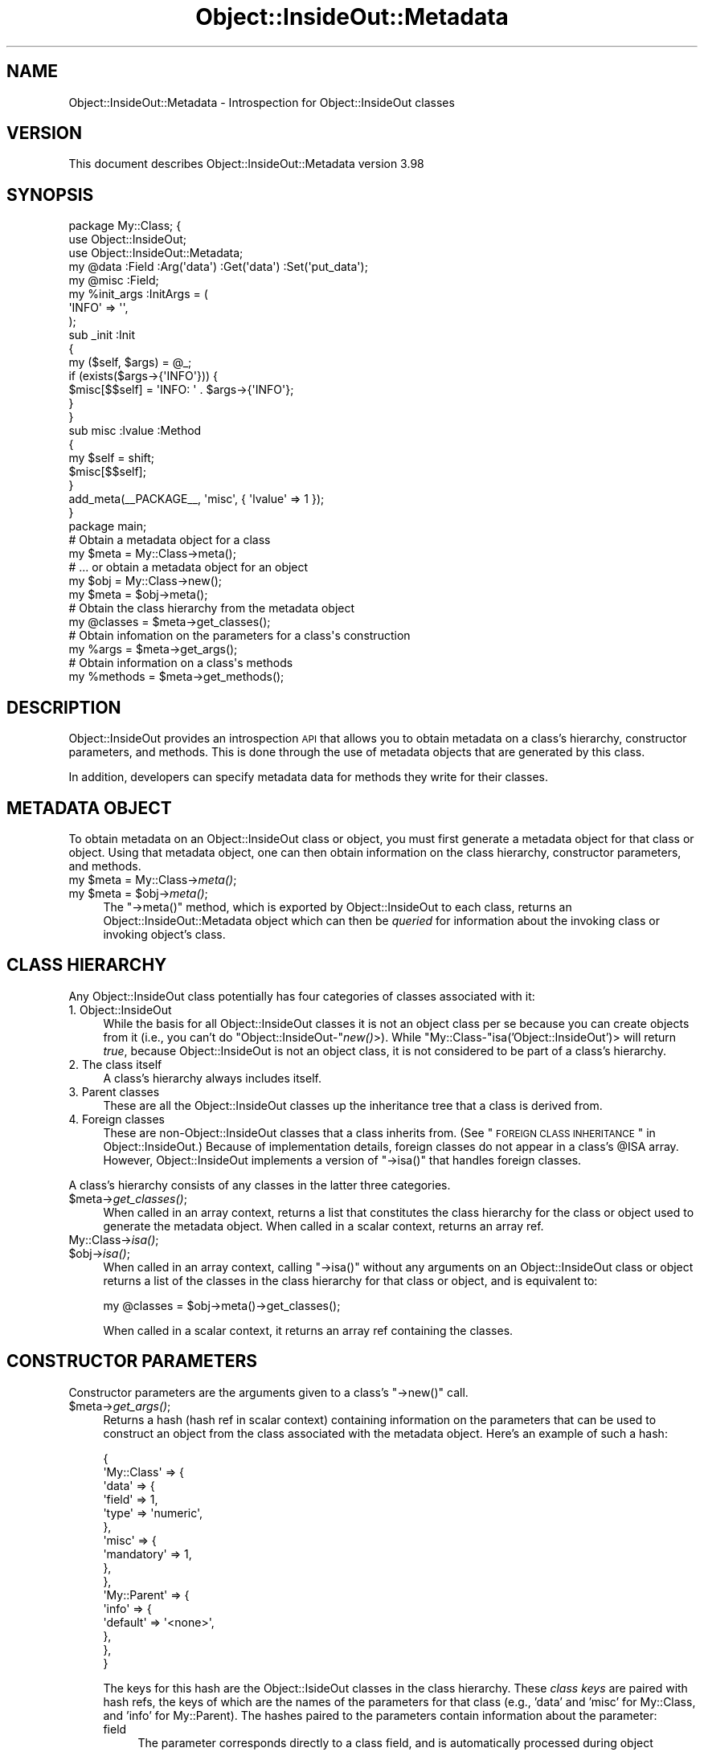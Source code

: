 .\" Automatically generated by Pod::Man 2.26 (Pod::Simple 3.23)
.\"
.\" Standard preamble:
.\" ========================================================================
.de Sp \" Vertical space (when we can't use .PP)
.if t .sp .5v
.if n .sp
..
.de Vb \" Begin verbatim text
.ft CW
.nf
.ne \\$1
..
.de Ve \" End verbatim text
.ft R
.fi
..
.\" Set up some character translations and predefined strings.  \*(-- will
.\" give an unbreakable dash, \*(PI will give pi, \*(L" will give a left
.\" double quote, and \*(R" will give a right double quote.  \*(C+ will
.\" give a nicer C++.  Capital omega is used to do unbreakable dashes and
.\" therefore won't be available.  \*(C` and \*(C' expand to `' in nroff,
.\" nothing in troff, for use with C<>.
.tr \(*W-
.ds C+ C\v'-.1v'\h'-1p'\s-2+\h'-1p'+\s0\v'.1v'\h'-1p'
.ie n \{\
.    ds -- \(*W-
.    ds PI pi
.    if (\n(.H=4u)&(1m=24u) .ds -- \(*W\h'-12u'\(*W\h'-12u'-\" diablo 10 pitch
.    if (\n(.H=4u)&(1m=20u) .ds -- \(*W\h'-12u'\(*W\h'-8u'-\"  diablo 12 pitch
.    ds L" ""
.    ds R" ""
.    ds C` ""
.    ds C' ""
'br\}
.el\{\
.    ds -- \|\(em\|
.    ds PI \(*p
.    ds L" ``
.    ds R" ''
.    ds C`
.    ds C'
'br\}
.\"
.\" Escape single quotes in literal strings from groff's Unicode transform.
.ie \n(.g .ds Aq \(aq
.el       .ds Aq '
.\"
.\" If the F register is turned on, we'll generate index entries on stderr for
.\" titles (.TH), headers (.SH), subsections (.SS), items (.Ip), and index
.\" entries marked with X<> in POD.  Of course, you'll have to process the
.\" output yourself in some meaningful fashion.
.\"
.\" Avoid warning from groff about undefined register 'F'.
.de IX
..
.nr rF 0
.if \n(.g .if rF .nr rF 1
.if (\n(rF:(\n(.g==0)) \{
.    if \nF \{
.        de IX
.        tm Index:\\$1\t\\n%\t"\\$2"
..
.        if !\nF==2 \{
.            nr % 0
.            nr F 2
.        \}
.    \}
.\}
.rr rF
.\"
.\" Accent mark definitions (@(#)ms.acc 1.5 88/02/08 SMI; from UCB 4.2).
.\" Fear.  Run.  Save yourself.  No user-serviceable parts.
.    \" fudge factors for nroff and troff
.if n \{\
.    ds #H 0
.    ds #V .8m
.    ds #F .3m
.    ds #[ \f1
.    ds #] \fP
.\}
.if t \{\
.    ds #H ((1u-(\\\\n(.fu%2u))*.13m)
.    ds #V .6m
.    ds #F 0
.    ds #[ \&
.    ds #] \&
.\}
.    \" simple accents for nroff and troff
.if n \{\
.    ds ' \&
.    ds ` \&
.    ds ^ \&
.    ds , \&
.    ds ~ ~
.    ds /
.\}
.if t \{\
.    ds ' \\k:\h'-(\\n(.wu*8/10-\*(#H)'\'\h"|\\n:u"
.    ds ` \\k:\h'-(\\n(.wu*8/10-\*(#H)'\`\h'|\\n:u'
.    ds ^ \\k:\h'-(\\n(.wu*10/11-\*(#H)'^\h'|\\n:u'
.    ds , \\k:\h'-(\\n(.wu*8/10)',\h'|\\n:u'
.    ds ~ \\k:\h'-(\\n(.wu-\*(#H-.1m)'~\h'|\\n:u'
.    ds / \\k:\h'-(\\n(.wu*8/10-\*(#H)'\z\(sl\h'|\\n:u'
.\}
.    \" troff and (daisy-wheel) nroff accents
.ds : \\k:\h'-(\\n(.wu*8/10-\*(#H+.1m+\*(#F)'\v'-\*(#V'\z.\h'.2m+\*(#F'.\h'|\\n:u'\v'\*(#V'
.ds 8 \h'\*(#H'\(*b\h'-\*(#H'
.ds o \\k:\h'-(\\n(.wu+\w'\(de'u-\*(#H)/2u'\v'-.3n'\*(#[\z\(de\v'.3n'\h'|\\n:u'\*(#]
.ds d- \h'\*(#H'\(pd\h'-\w'~'u'\v'-.25m'\f2\(hy\fP\v'.25m'\h'-\*(#H'
.ds D- D\\k:\h'-\w'D'u'\v'-.11m'\z\(hy\v'.11m'\h'|\\n:u'
.ds th \*(#[\v'.3m'\s+1I\s-1\v'-.3m'\h'-(\w'I'u*2/3)'\s-1o\s+1\*(#]
.ds Th \*(#[\s+2I\s-2\h'-\w'I'u*3/5'\v'-.3m'o\v'.3m'\*(#]
.ds ae a\h'-(\w'a'u*4/10)'e
.ds Ae A\h'-(\w'A'u*4/10)'E
.    \" corrections for vroff
.if v .ds ~ \\k:\h'-(\\n(.wu*9/10-\*(#H)'\s-2\u~\d\s+2\h'|\\n:u'
.if v .ds ^ \\k:\h'-(\\n(.wu*10/11-\*(#H)'\v'-.4m'^\v'.4m'\h'|\\n:u'
.    \" for low resolution devices (crt and lpr)
.if \n(.H>23 .if \n(.V>19 \
\{\
.    ds : e
.    ds 8 ss
.    ds o a
.    ds d- d\h'-1'\(ga
.    ds D- D\h'-1'\(hy
.    ds th \o'bp'
.    ds Th \o'LP'
.    ds ae ae
.    ds Ae AE
.\}
.rm #[ #] #H #V #F C
.\" ========================================================================
.\"
.IX Title "Object::InsideOut::Metadata 3"
.TH Object::InsideOut::Metadata 3 "2013-10-04" "perl v5.16.3" "User Contributed Perl Documentation"
.\" For nroff, turn off justification.  Always turn off hyphenation; it makes
.\" way too many mistakes in technical documents.
.if n .ad l
.nh
.SH "NAME"
Object::InsideOut::Metadata \- Introspection for Object::InsideOut classes
.SH "VERSION"
.IX Header "VERSION"
This document describes Object::InsideOut::Metadata version 3.98
.SH "SYNOPSIS"
.IX Header "SYNOPSIS"
.Vb 3
\& package My::Class; {
\&     use Object::InsideOut;
\&     use Object::InsideOut::Metadata;
\&
\&     my @data :Field :Arg(\*(Aqdata\*(Aq) :Get(\*(Aqdata\*(Aq) :Set(\*(Aqput_data\*(Aq);
\&     my @misc :Field;
\&
\&     my %init_args :InitArgs = (
\&         \*(AqINFO\*(Aq => \*(Aq\*(Aq,
\&     );
\&
\&     sub _init :Init
\&     {
\&         my ($self, $args) = @_;
\&         if (exists($args\->{\*(AqINFO\*(Aq})) {
\&             $misc[$$self] = \*(AqINFO: \*(Aq . $args\->{\*(AqINFO\*(Aq};
\&         }
\&     }
\&
\&     sub misc :lvalue :Method
\&     {
\&         my $self = shift;
\&         $misc[$$self];
\&     }
\&     add_meta(_\|_PACKAGE_\|_, \*(Aqmisc\*(Aq, { \*(Aqlvalue\*(Aq => 1 });
\& }
\&
\& package main;
\&
\& # Obtain a metadata object for a class
\& my $meta = My::Class\->meta();
\&
\& # ... or obtain a metadata object for an object
\& my $obj = My::Class\->new();
\& my $meta = $obj\->meta();
\&
\& # Obtain the class hierarchy from the metadata object
\& my @classes = $meta\->get_classes();
\&
\& # Obtain infomation on the parameters for a class\*(Aqs construction
\& my %args = $meta\->get_args();
\&
\& # Obtain information on a class\*(Aqs methods
\& my %methods = $meta\->get_methods();
.Ve
.SH "DESCRIPTION"
.IX Header "DESCRIPTION"
Object::InsideOut provides an introspection \s-1API\s0 that allows you to obtain
metadata on a class's hierarchy, constructor parameters, and methods.  This is
done through the use of metadata objects that are generated by this class.
.PP
In addition, developers can specify metadata data for methods they write for
their classes.
.SH "METADATA OBJECT"
.IX Header "METADATA OBJECT"
To obtain metadata on an Object::InsideOut class or object, you must first
generate a metadata object for that class or object.  Using that metadata
object, one can then obtain information on the class hierarchy, constructor
parameters, and methods.
.ie n .IP "my $meta = My::Class\->\fImeta()\fR;" 4
.el .IP "my \f(CW$meta\fR = My::Class\->\fImeta()\fR;" 4
.IX Item "my $meta = My::Class->meta();"
.PD 0
.ie n .IP "my $meta = $obj\->\fImeta()\fR;" 4
.el .IP "my \f(CW$meta\fR = \f(CW$obj\fR\->\fImeta()\fR;" 4
.IX Item "my $meta = $obj->meta();"
.PD
The \f(CW\*(C`\->meta()\*(C'\fR method, which is exported by Object::InsideOut to each
class, returns an Object::InsideOut::Metadata object which can then be
\&\fIqueried\fR for information about the invoking class or invoking object's
class.
.SH "CLASS HIERARCHY"
.IX Header "CLASS HIERARCHY"
Any Object::InsideOut class potentially has four categories of classes
associated with it:
.IP "1.  Object::InsideOut" 4
.IX Item "1.  Object::InsideOut"
While the basis for all Object::InsideOut classes it is not an object class
per se because you can create objects from it (i.e., you can't do
\&\f(CW\*(C`Object::InsideOut\-\*(C'\fR\fInew()\fR>).  While \f(CW\*(C`My::Class\-\*(C'\fRisa('Object::InsideOut')>
will return \fItrue\fR, because Object::InsideOut is not an object class, it is
not considered to be part of a class's hierarchy.
.IP "2.  The class itself" 4
.IX Item "2.  The class itself"
A class's hierarchy always includes itself.
.IP "3.  Parent classes" 4
.IX Item "3.  Parent classes"
These are all the Object::InsideOut classes up the inheritance tree that a
class is derived from.
.IP "4.  Foreign classes" 4
.IX Item "4.  Foreign classes"
These are non\-Object::InsideOut classes that a class inherits from.  (See
\&\*(L"\s-1FOREIGN\s0 \s-1CLASS\s0 \s-1INHERITANCE\s0\*(R" in Object::InsideOut.)  Because of implementation
details, foreign classes do not appear in a class's \f(CW@ISA\fR array.  However,
Object::InsideOut implements a version of \f(CW\*(C`\->isa()\*(C'\fR that handles foreign
classes.
.PP
A class's hierarchy consists of any classes in the latter three categories.
.ie n .IP "$meta\->\fIget_classes()\fR;" 4
.el .IP "\f(CW$meta\fR\->\fIget_classes()\fR;" 4
.IX Item "$meta->get_classes();"
When called in an array context, returns a list that constitutes the class
hierarchy for the class or object used to generate the metadata object.  When
called in a scalar context, returns an array ref.
.IP "My::Class\->\fIisa()\fR;" 4
.IX Item "My::Class->isa();"
.PD 0
.ie n .IP "$obj\->\fIisa()\fR;" 4
.el .IP "\f(CW$obj\fR\->\fIisa()\fR;" 4
.IX Item "$obj->isa();"
.PD
When called in an array context, calling \f(CW\*(C`\->isa()\*(C'\fR without any arguments
on an Object::InsideOut class or object returns a list of the classes in the
class hierarchy for that class or object, and is equivalent to:
.Sp
.Vb 1
\& my @classes = $obj\->meta()\->get_classes();
.Ve
.Sp
When called in a scalar context, it returns an array ref containing the
classes.
.SH "CONSTRUCTOR PARAMETERS"
.IX Header "CONSTRUCTOR PARAMETERS"
Constructor parameters are the arguments given to a class's \f(CW\*(C`\->new()\*(C'\fR
call.
.ie n .IP "$meta\->\fIget_args()\fR;" 4
.el .IP "\f(CW$meta\fR\->\fIget_args()\fR;" 4
.IX Item "$meta->get_args();"
Returns a hash (hash ref in scalar context) containing information on the
parameters that can be used to construct an object from the class associated
with the metadata object.  Here's an example of such a hash:
.Sp
.Vb 10
\& {
\&     \*(AqMy::Class\*(Aq => {
\&         \*(Aqdata\*(Aq => {
\&             \*(Aqfield\*(Aq => 1,
\&             \*(Aqtype\*(Aq => \*(Aqnumeric\*(Aq,
\&         },
\&         \*(Aqmisc\*(Aq => {
\&             \*(Aqmandatory\*(Aq => 1,
\&         },
\&     },
\&     \*(AqMy::Parent\*(Aq => {
\&         \*(Aqinfo\*(Aq => {
\&             \*(Aqdefault\*(Aq => \*(Aq<none>\*(Aq,
\&         },
\&     },
\& }
.Ve
.Sp
The keys for this hash are the Object::IsideOut classes in the class
hierarchy.  These \fIclass keys\fR are paired with hash refs, the keys of which
are the names of the parameters for that class (e.g., 'data' and 'misc' for
My::Class, and 'info' for My::Parent).  The hashes paired to the parameters
contain information about the parameter:
.RS 4
.IP "field" 4
.IX Item "field"
The parameter corresponds directly to a class field, and is automatically
processed during object creation.
See \*(L"Field-Specific Parameters\*(R" in Object::InsideOut.
.IP "mandatory" 4
.IX Item "mandatory"
The parameter is required for object creation.
See \*(L"Mandatory Parameters\*(R" in Object::InsideOut.
.IP "default" 4
.IX Item "default"
The default value assigned to the parameter if it is not found in the
arguments to \f(CW\*(C`\->new()\*(C'\fR.
See \*(L"Default Values\*(R" in Object::InsideOut.
.IP "preproc" 4
.IX Item "preproc"
The code ref for the subroutine that is used to \fIpreprocess\fR a parameter's
value.
See \*(L"Parameter Preprocessing\*(R" in Object::InsideOut
.IP "type" 4
.IX Item "type"
The form of type checking performed on the parameter.
See \*(L"\s-1TYPE\s0 \s-1CHECKING\s0\*(R" in Object::InsideOut for more details.
.RS 4
.IP "'numeric'" 4
.IX Item "'numeric'"
Parameter takes a numeric value as recognized by
\&\fIScalar::Util::looks_like_number()\fR.
.IP "'list'" 4
.IX Item "'list'"
.PD 0
.IP "'list(_subtype_)'" 4
.IX Item "'list(_subtype_)'"
.PD
Parameter takes a single value (which is then placed in an array ref) or an
array ref.
.Sp
When specified, the contents of the resulting array ref must be of the
specified subtype:
.RS 4
.IP "'numeric'" 4
.IX Item "'numeric'"
Same as for the basic type above.
.IP "A class name" 4
.IX Item "A class name"
Same as for the basic type below.
.IP "A reference type" 4
.IX Item "A reference type"
Any reference type as returned by \fIref()\fR).
.RE
.RS 4
.RE
.IP "'\s-1ARRAY\s0(_subtype_)'" 4
.IX Item "'ARRAY(_subtype_)'"
Parameter takes an array ref with contents of the specified subtype as per the
above.
.IP "A class name" 4
.IX Item "A class name"
Parameter takes an object of a specified class, or one of its sub-classes as
recognized by \f(CW\*(C`\->isa()\*(C'\fR.
.IP "Other reference type" 4
.IX Item "Other reference type"
Parameter takes a reference of the specified type as returned by
\&\fIref()\fR.
.IP "A code ref" 4
.IX Item "A code ref"
Parameter takes a value that is type-checked by the code ref paired to the
\&'type' key.
.RE
.RS 4
.RE
.RE
.RS 4
.RE
.SH "METHODS METADATA"
.IX Header "METHODS METADATA"
The methods returned by a metadata object are those that are currently
available at the time of the \f(CW\*(C`\->get_methods()\*(C'\fR call.
.PP
The presence of \f(CW\*(C`:Automethod\*(C'\fR subroutines in an Object::InsideOut class, or
\&\f(CW\*(C`AUTOLOAD\*(C'\fR in a foreign class means that the methods supported by the class
may not be determinable.  The presence of \f(CW\*(C`AUTOLOAD\*(C'\fR in the list of methods
for a class should alert the programmer to the fact that more methods may be
supported than are listed.
.PP
Methods that are excluded are private and hidden methods (see
\&\*(L"\s-1PERMISSIONS\s0\*(R" in Object::InsideOut), methods that begin with an underscore
(which, by convention, means they are private), and subroutines named
\&\f(CW\*(C`CLONE\*(C'\fR, \f(CW\*(C`CLONE_SKIP\*(C'\fR, and \f(CW\*(C`DESTROY\*(C'\fR (which are not methods).  While
technically a method, \f(CW\*(C`import\*(C'\fR is also excluded as it is generally not
invoked directly (i.e., it's usually called as part of \f(CW\*(C`use\*(C'\fR).
.ie n .IP "$meta\->\fIget_methods()\fR;" 4
.el .IP "\f(CW$meta\fR\->\fIget_methods()\fR;" 4
.IX Item "$meta->get_methods();"
Returns a hash (hash ref in scalar context) containing information on the
methods for the class associated with the metadata object.  The keys in the
hash are the method names.  Paired to the names are hash refs containing
metadata about the methods.  Here's an example:
.Sp
.Vb 10
\& {
\&     # Methods exported by Object::InsideOut
\&     \*(Aqnew\*(Aq => {
\&        \*(Aqclass\*(Aq => \*(AqMy::Class\*(Aq,
\&        \*(Aqkind\*(Aq  => \*(Aqconstructor\*(Aq
\&     },
\&     \*(Aqclone\*(Aq => {
\&         \*(Aqclass\*(Aq => \*(AqMy::Class\*(Aq,
\&         \*(Aqkind\*(Aq  => \*(Aqobject\*(Aq
\&     },
\&     \*(Aqmeta\*(Aq  => {
\&         \*(Aqclass\*(Aq => \*(AqMy::Class\*(Aq
\&     },
\&     \*(Aqset\*(Aq => {
\&         \*(Aqclass\*(Aq => \*(AqMy::Class\*(Aq,
\&         \*(Aqkind\*(Aq  => \*(Aqobject\*(Aq,
\&         \*(Aqrestricted\*(Aq => 1
\&     },
\&     # Methods provided by Object::InsideOut
\&     \*(Aqdump\*(Aq => {
\&         \*(Aqclass\*(Aq => \*(AqObject::InsideOut\*(Aq,
\&         \*(Aqkind\*(Aq  => \*(Aqobject\*(Aq
\&     },
\&     \*(Aqpump\*(Aq => {
\&         \*(Aqclass\*(Aq => \*(AqObject::InsideOut\*(Aq,
\&         \*(Aqkind\*(Aq  => \*(Aqclass\*(Aq
\&     },
\&     \*(Aqinherit\*(Aq => {
\&         \*(Aqclass\*(Aq => \*(AqObject::InsideOut\*(Aq,
\&         \*(Aqkind\*(Aq  => \*(Aqobject\*(Aq,
\&         \*(Aqrestricted\*(Aq => 1
\&     },
\&     \*(Aqheritage\*(Aq => {
\&         \*(Aqclass\*(Aq => \*(AqObject::InsideOut\*(Aq,
\&         \*(Aqkind\*(Aq  => \*(Aqobject\*(Aq,
\&         \*(Aqrestricted\*(Aq => 1
\&     },
\&     \*(Aqdisinherit\*(Aq => {
\&         \*(Aqclass\*(Aq => \*(AqObject::InsideOut\*(Aq,
\&         \*(Aqkind\*(Aq  => \*(Aqobject\*(Aq,
\&         \*(Aqrestricted\*(Aq => 1
\&     },
\&     # Methods generated by Object::InsideOut for My::Class
\&     \*(Aqset_data\*(Aq => {
\&         \*(Aqclass\*(Aq  => \*(AqMy::Class\*(Aq,
\&         \*(Aqkind\*(Aq   => \*(Aqset\*(Aq,
\&         \*(Aqtype\*(Aq   => \*(AqARRAY\*(Aq,
\&         \*(Aqreturn\*(Aq => \*(Aqnew\*(Aq
\&     },
\&     \*(Aqget_data\*(Aq => {
\&         \*(Aqclass\*(Aq => \*(AqMy::Class\*(Aq,
\&         \*(Aqkind\*(Aq  => \*(Aqget\*(Aq
\&     }
\&     # Class method provided by My::Class
\&     \*(Aqmy_method\*(Aq => {
\&         \*(Aqclass\*(Aq => \*(AqMy::Class\*(Aq,
\&         \*(Aqkind\*(Aq  => \*(Aqclass\*(Aq
\&     }
\& }
.Ve
.Sp
Here are the method metadata that are provided:
.RS 4
.IP "class" 4
.IX Item "class"
The class in whose symbol table the method resides.  The method may reside in
the classes code, it may be exported by another class, or it may be generated
by Object::InsideOut.
.Sp
Methods that are overridden in child classes are represented as being
associated with the most junior class for which they appear.
.IP "kind" 4
.IX Item "kind"
Designation of the \fIcharacteristic\fR of the method:
.RS 4
.IP "constructor" 4
.IX Item "constructor"
The \f(CW\*(C`\->new()\*(C'\fR method, of course.
.IP "get, set or accessor" 4
.IX Item "get, set or accessor"
A \fIget\fR, \fIset\fR, or \fIcombined\fR accessor generated by Object::InsideOut.
See \*(L"AcCESSOR \s-1GENERATION\s0\*(R" in Object::InsideOut.
.IP "cumulative, or cumulative (bottom up)" 4
.IX Item "cumulative, or cumulative (bottom up)"
.PD 0
.IP "chained, or chained (bottom up)" 4
.IX Item "chained, or chained (bottom up)"
.PD
A cumulative or chained method.  See \*(L"\s-1CUMULATIVE\s0
\&\s-1METHODS\s0\*(R" in Object::InsideOut, and \*(L"\s-1CHAINED\s0 \s-1METHODS\s0\*(R" in Object::InsideOut.  The class associated
with these methods is the most junior class in which they appears.
.IP "class" 4
.IX Item "class"
A method that is callable only on a class (e.g.,
\&\f(CW\*(C`My::Class\->my_method()\*(C'\fR).
.IP "object" 4
.IX Item "object"
A method that is callable only on a object (e.g. \f(CW\*(C`$obj\->get_data()\*(C'\fR).
.IP "foreign" 4
.IX Item "foreign"
A subroutine found in a foreign class's symbol table.  Programmers must check
the class's documentation to determine which are actually methods, and what
kinds of methods they are.
.IP "overload" 4
.IX Item "overload"
A subroutine used for object coercion.
These may be called as methods, but this is not normally how they are used.
.IP "automethod" 4
.IX Item "automethod"
Associated with an \s-1AUTOLOAD\s0 method for an Object::InsideOut class that
implements an \f(CW\*(C`:Automethod\*(C'\fR subroutine.
See \*(L"\s-1AUTOMETHODS\s0\*(R" in Object::InsideOut.
.RE
.RS 4
.RE
.IP "type" 4
.IX Item "type"
The type checking that is done on arguments to \fIset/combined\fR accessors
generated by Object::InsideOut.
See \*(L"\s-1TYPE\s0 \s-1CHECKING\s0\*(R" in Object::InsideOut
.IP "return" 4
.IX Item "return"
The value returned by a \fIset/combined\fR accessor generated by
Object::InsideOut.
See "\fISet\fR Accessor Return Value" in Object::InsideOut
.IP "lvalue" 4
.IX Item "lvalue"
The method is an :lvalue accessor.
.IP "restricted" 4
.IX Item "restricted"
The method is \fIrestricted\fR (i.e., callable only from within the class
hierarchy; not callable from application code).
See \*(L"\s-1PERMISSIONS\s0\*(R" in Object::InsideOut.
.RE
.RS 4
.RE
.IP "My::Class\->\fIcan()\fR;" 4
.IX Item "My::Class->can();"
.PD 0
.ie n .IP "$obj\->\fIcan()\fR;" 4
.el .IP "\f(CW$obj\fR\->\fIcan()\fR;" 4
.IX Item "$obj->can();"
.PD
When called in an array context, calling \f(CW\*(C`\->can()\*(C'\fR without any arguments
on an Object::InsideOut class or object returns a list of the method names for
that class or object, and is equivalent to:
.Sp
.Vb 2
\& my %meths = $obj\->meta()\->get_methods();
\& my @methods = keys(%meths);
.Ve
.Sp
When called in a scalar context, it returns an array ref containing the
method names.
.SS "\s-1METADATA\s0 \s-1ATTRIBUTES\s0"
.IX Subsection "METADATA ATTRIBUTES"
Class authors may add the \f(CW\*(C`:Method\*(C'\fR attribute to subroutines in their classes
to specifically designate them as OO-callable methods.  If a method is only a
\&\fIclass\fR method or only an \fIobject\fR method, this may be added as a parameter
to the attribute:
.PP
.Vb 3
\& sub my_method :Method(class)
\& {
\&     ...
.Ve
.PP
The \fIclass\fR or \fIobject\fR parameter will appear in the metadata for the method
when listed using \f(CW\*(C`\->get_methods()\*(C'\fR.
.PP
\&\fB\s-1CAUTION:\s0\fR  Be sure not to use \f(CW\*(C`:method\*(C'\fR (all lowercase) except as
appropriate (see \*(L"\s-1ARGUMENT\s0 \s-1VALIDATION\s0\*(R" in Object::InsideOut) as this is a Perl
reserved attribute.
.PP
The \f(CW\*(C`:Sub\*(C'\fR attribute can be used to designate subroutines that are not
OO-callable methods.  These subroutines will not show up as part of the
methods listed by \f(CW\*(C`\->get_methods()\*(C'\fR, etc..
.PP
Subroutine names beginning with an underscore are, by convention, considered
private, and will not show up as part of the methods listed by
\&\f(CW\*(C`\->get_methods()\*(C'\fR, etc..
.SS "\s-1ADDING\s0 \s-1METADATA\s0"
.IX Subsection "ADDING METADATA"
Class authors may add additional metadata to their methods using the
\&\f(CW\*(C`add_meta()\*(C'\fR subroutine which is exported by this package.  For example, if
the class implements it own \f(CW\*(C`:lvalue\*(C'\fR method, it should add that metadata so
that it is picked up the \f(CW\*(C`\->get_methods()\*(C'\fR:
.PP
.Vb 3
\& package My::Class; {
\&     use Object::InsideOut;
\&     use Object::InsideOut::Metadata;
\&
\&     sub my_method :lvalue :Method(object)
\&     {
\&         ....
\&     }
\&     add_meta(_\|_PACKAGE_\|_, \*(Aqmy_method\*(Aq, \*(Aqlvalue\*(Aq, 1);
\& }
.Ve
.PP
The arguments to \f(CW\*(C`add_meta()\*(C'\fR are:
.IP "Class name" 4
.IX Item "Class name"
This can usually be designated using the special literal C_\|_PACKAGE_\|_>.
.IP "Method name" 4
.IX Item "Method name"
.PD 0
.IP "Metadata name" 4
.IX Item "Metadata name"
.PD
This can be any of the metadata names under \*(L"\s-1METHODS\s0 \s-1METADATA\s0\*(R", or can be
whatever additional name the programmer chooses to implement.
.IP "Metadata value" 4
.IX Item "Metadata value"
.PP
When adding multiple metadata for a method, they may be enclosed in a single
hash ref:
.PP
.Vb 2
\& add_meta(_\|_PACKAGE_\|_, \*(Aqmy_method\*(Aq, { \*(Aqlvalue\*(Aq => 1,
\&                                      \*(Aqreturn\*(Aq => \*(Aqold\*(Aq });
.Ve
.PP
If adding metadata for multiple methods, another level of hash may be used:
.PP
.Vb 3
\& add_meta(_\|_PACKAGE_\|_, { \*(Aqmy_method\*(Aq => { \*(Aqlvalue\*(Aq => 1,
\&                                          \*(Aqreturn\*(Aq => \*(Aqold\*(Aq },
\&                         \*(Aqget_info\*(Aq  => { \*(Aqmy_meta\*(Aq => \*(Aqtrue\*(Aq } });
.Ve
.SH "TO DO"
.IX Header "TO DO"
Provide filtering capabilities on the method information returned by
\&\f(CW\*(C`\->get_methods()\*(C'\fR.
.SH "REQUIREMENTS"
.IX Header "REQUIREMENTS"
Perl 5.8.0 or later
.SH "SEE ALSO"
.IX Header "SEE ALSO"
Object::InsideOut
.PP
Perl 6 introspection:
<http://dev.perl.org/perl6/doc/design/apo/A12.html#Introspection>, and
<http://dev.perl.org/perl6/rfc/335.html>
.SH "AUTHOR"
.IX Header "AUTHOR"
Jerry D. Hedden, <jdhedden\ \s-1AT\s0\ cpan\ \s-1DOT\s0\ org>
.SH "COPYRIGHT AND LICENSE"
.IX Header "COPYRIGHT AND LICENSE"
Copyright 2006 \- 2012 Jerry D. Hedden. All rights reserved.
.PP
This program is free software; you can redistribute it and/or modify it under
the same terms as Perl itself.
